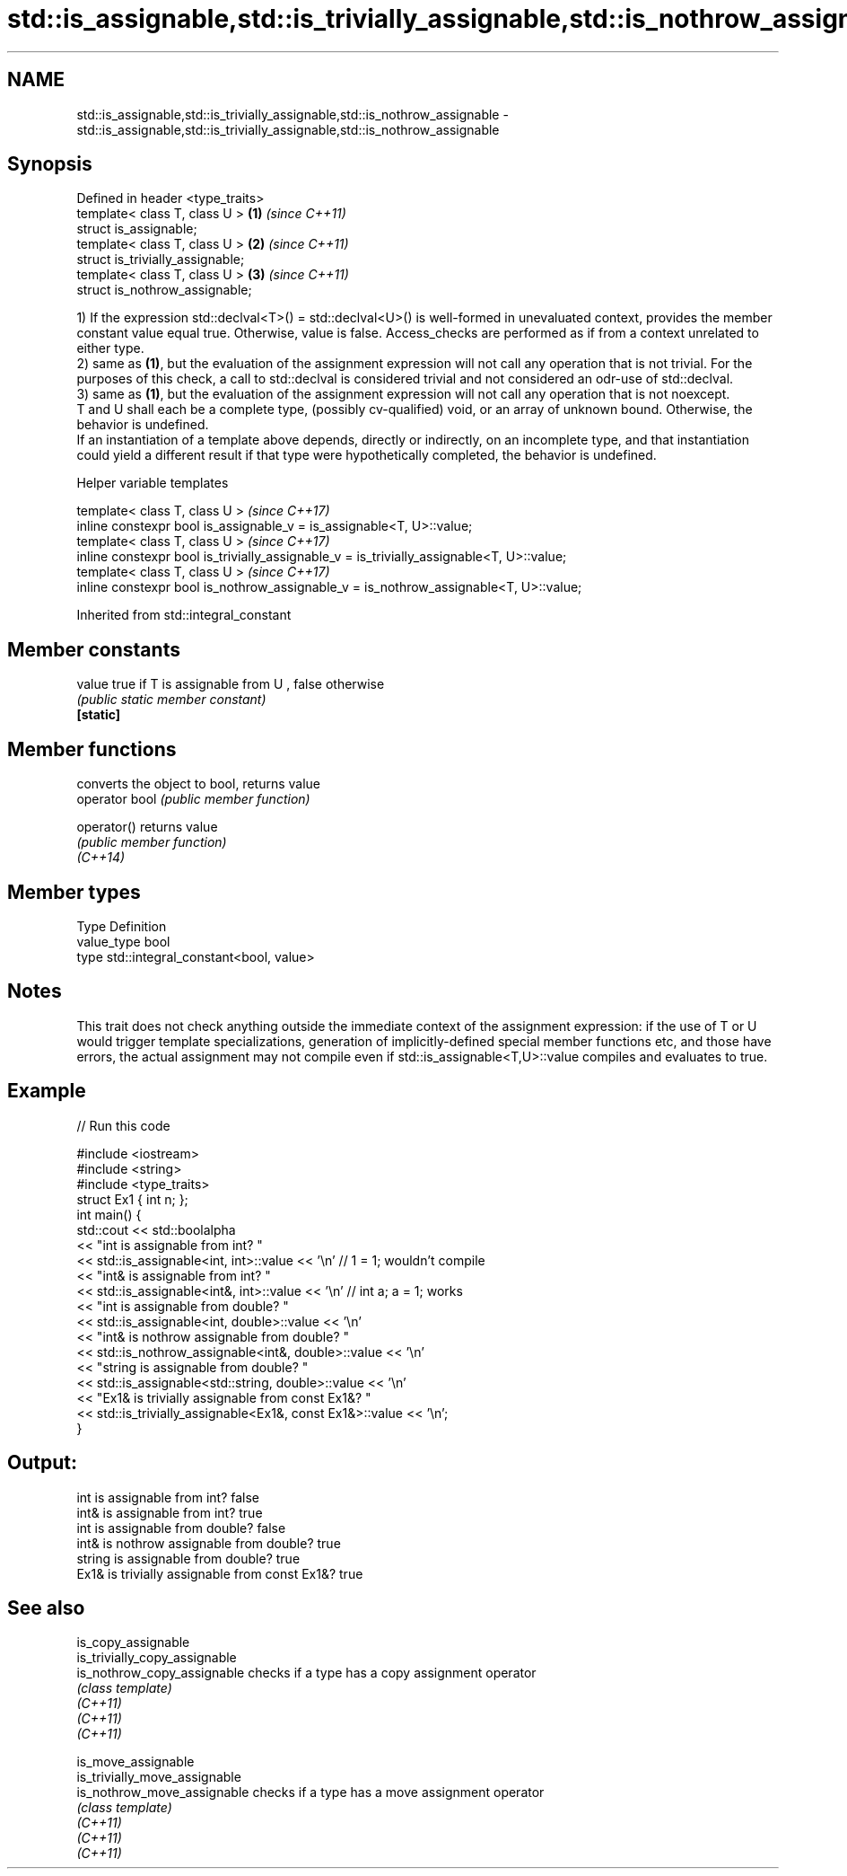.TH std::is_assignable,std::is_trivially_assignable,std::is_nothrow_assignable 3 "2020.03.24" "http://cppreference.com" "C++ Standard Libary"
.SH NAME
std::is_assignable,std::is_trivially_assignable,std::is_nothrow_assignable \- std::is_assignable,std::is_trivially_assignable,std::is_nothrow_assignable

.SH Synopsis

  Defined in header <type_traits>
  template< class T, class U >    \fB(1)\fP \fI(since C++11)\fP
  struct is_assignable;
  template< class T, class U >    \fB(2)\fP \fI(since C++11)\fP
  struct is_trivially_assignable;
  template< class T, class U >    \fB(3)\fP \fI(since C++11)\fP
  struct is_nothrow_assignable;

  1) If the expression std::declval<T>() = std::declval<U>() is well-formed in unevaluated context, provides the member constant value equal true. Otherwise, value is false. Access_checks are performed as if from a context unrelated to either type.
  2) same as \fB(1)\fP, but the evaluation of the assignment expression will not call any operation that is not trivial. For the purposes of this check, a call to std::declval is considered trivial and not considered an odr-use of std::declval.
  3) same as \fB(1)\fP, but the evaluation of the assignment expression will not call any operation that is not noexcept.
  T and U shall each be a complete type, (possibly cv-qualified) void, or an array of unknown bound. Otherwise, the behavior is undefined.
  If an instantiation of a template above depends, directly or indirectly, on an incomplete type, and that instantiation could yield a different result if that type were hypothetically completed, the behavior is undefined.

  Helper variable templates


  template< class T, class U >                                                             \fI(since C++17)\fP
  inline constexpr bool is_assignable_v = is_assignable<T, U>::value;
  template< class T, class U >                                                             \fI(since C++17)\fP
  inline constexpr bool is_trivially_assignable_v = is_trivially_assignable<T, U>::value;
  template< class T, class U >                                                             \fI(since C++17)\fP
  inline constexpr bool is_nothrow_assignable_v = is_nothrow_assignable<T, U>::value;


  Inherited from std::integral_constant


.SH Member constants



  value    true if T is assignable from U , false otherwise
           \fI(public static member constant)\fP
  \fB[static]\fP


.SH Member functions


                converts the object to bool, returns value
  operator bool \fI(public member function)\fP

  operator()    returns value
                \fI(public member function)\fP
  \fI(C++14)\fP


.SH Member types


  Type       Definition
  value_type bool
  type       std::integral_constant<bool, value>


.SH Notes

  This trait does not check anything outside the immediate context of the assignment expression: if the use of T or U would trigger template specializations, generation of implicitly-defined special member functions etc, and those have errors, the actual assignment may not compile even if std::is_assignable<T,U>::value compiles and evaluates to true.

.SH Example

  
// Run this code

    #include <iostream>
    #include <string>
    #include <type_traits>
    struct Ex1 { int n; };
    int main() {
        std::cout << std::boolalpha
                  << "int is assignable from int? "
                  << std::is_assignable<int, int>::value << '\\n' // 1 = 1; wouldn't compile
                  << "int& is assignable from int? "
                  << std::is_assignable<int&, int>::value << '\\n' // int a; a = 1; works
                  << "int is assignable from double? "
                  << std::is_assignable<int, double>::value << '\\n'
                  << "int& is nothrow assignable from double? "
                  << std::is_nothrow_assignable<int&, double>::value << '\\n'
                  << "string is assignable from double? "
                  << std::is_assignable<std::string, double>::value << '\\n'
                  << "Ex1& is trivially assignable from const Ex1&? "
                  << std::is_trivially_assignable<Ex1&, const Ex1&>::value << '\\n';
    }

.SH Output:

    int is assignable from int? false
    int& is assignable from int? true
    int is assignable from double? false
    int& is nothrow assignable from double? true
    string is assignable from double? true
    Ex1& is trivially assignable from const Ex1&? true


.SH See also



  is_copy_assignable
  is_trivially_copy_assignable
  is_nothrow_copy_assignable   checks if a type has a copy assignment operator
                               \fI(class template)\fP
  \fI(C++11)\fP
  \fI(C++11)\fP
  \fI(C++11)\fP

  is_move_assignable
  is_trivially_move_assignable
  is_nothrow_move_assignable   checks if a type has a move assignment operator
                               \fI(class template)\fP
  \fI(C++11)\fP
  \fI(C++11)\fP
  \fI(C++11)\fP




